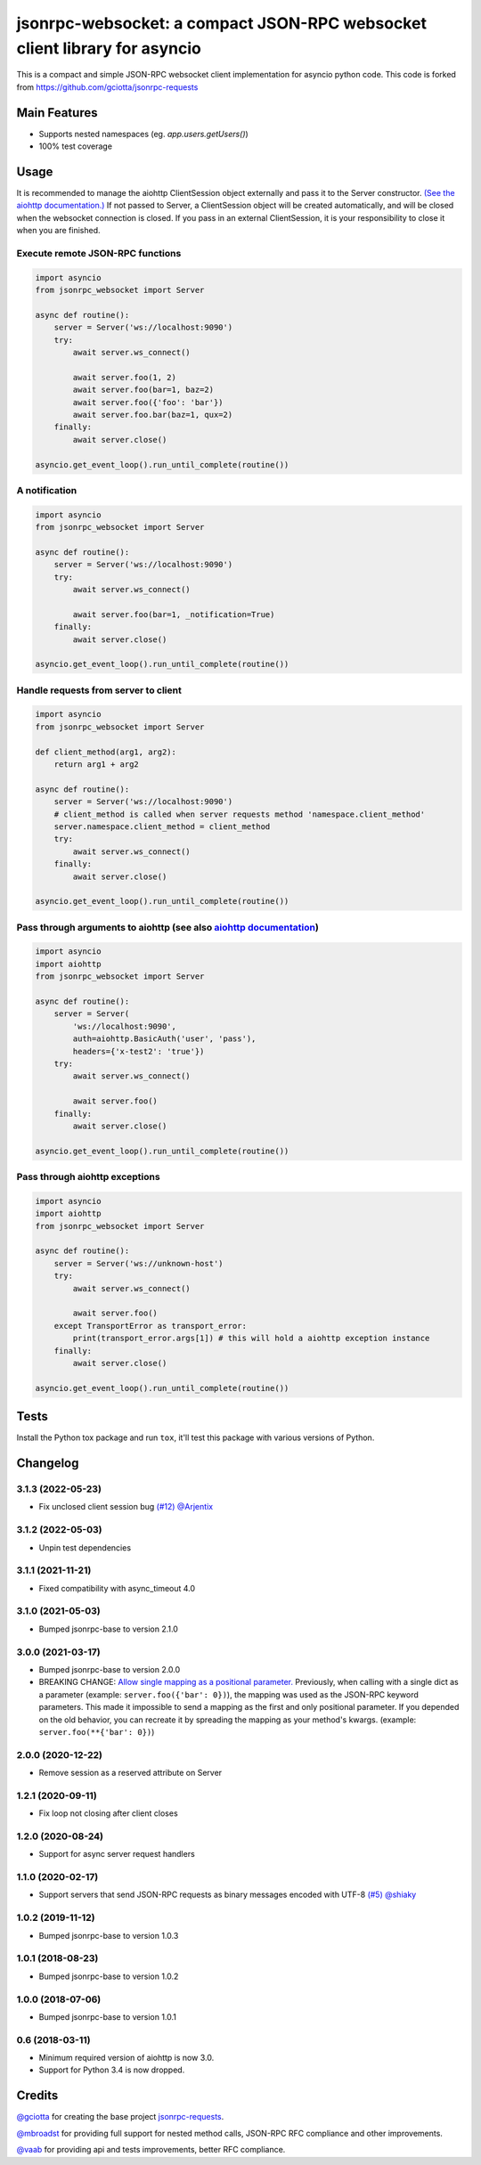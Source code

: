 jsonrpc-websocket: a compact JSON-RPC websocket client library for asyncio
=======================================================================================================

.. image:: https://img.shields.io/pypi/v/jsonrpc-websocket.svg
        :target: https://pypi.python.org/pypi/jsonrpc-websocket
.. image:: https://github.com/emlove/jsonrpc-websocket/workflows/tests/badge.svg
        :target: https://github.com/emlove/jsonrpc-websocket/actions
.. image:: https://coveralls.io/repos/emlove/jsonrpc-websocket/badge.svg?branch=main
    :target: https://coveralls.io/github/emlove/jsonrpc-websocket?branch=main

This is a compact and simple JSON-RPC websocket client implementation for asyncio python code. This code is forked from https://github.com/gciotta/jsonrpc-requests

Main Features
-------------

* Supports nested namespaces (eg. `app.users.getUsers()`)
* 100% test coverage

Usage
-----
It is recommended to manage the aiohttp ClientSession object externally and pass it to the Server constructor. `(See the aiohttp documentation.) <https://aiohttp.readthedocs.io/en/stable/client_reference.html#aiohttp.ClientSession>`_ If not passed to Server, a ClientSession object will be created automatically, and will be closed when the websocket connection is closed. If you pass in an external ClientSession, it is your responsibility to close it when you are finished.

Execute remote JSON-RPC functions
~~~~~~~~~~~~~~~~~~~~~~~~~~~~~~~~~

.. code-block:: python

    import asyncio
    from jsonrpc_websocket import Server

    async def routine():
        server = Server('ws://localhost:9090')
        try:
            await server.ws_connect()

            await server.foo(1, 2)
            await server.foo(bar=1, baz=2)
            await server.foo({'foo': 'bar'})
            await server.foo.bar(baz=1, qux=2)
        finally:
            await server.close()

    asyncio.get_event_loop().run_until_complete(routine())

A notification
~~~~~~~~~~~~~~

.. code-block:: python

    import asyncio
    from jsonrpc_websocket import Server

    async def routine():
        server = Server('ws://localhost:9090')
        try:
            await server.ws_connect()

            await server.foo(bar=1, _notification=True)
        finally:
            await server.close()

    asyncio.get_event_loop().run_until_complete(routine())

Handle requests from server to client
~~~~~~~~~~~~~~~~~~~~~~~~~~~~~~~~~~~~~

.. code-block:: python

    import asyncio
    from jsonrpc_websocket import Server

    def client_method(arg1, arg2):
        return arg1 + arg2

    async def routine():
        server = Server('ws://localhost:9090')
        # client_method is called when server requests method 'namespace.client_method'
        server.namespace.client_method = client_method
        try:
            await server.ws_connect()
        finally:
            await server.close()

    asyncio.get_event_loop().run_until_complete(routine())

Pass through arguments to aiohttp (see also `aiohttp  documentation <http://aiohttp.readthedocs.io/en/stable/client_reference.html#aiohttp.ClientSession.request>`_)
~~~~~~~~~~~~~~~~~~~~~~~~~~~~~~~~~~~~~~~~~~~~~~~~~~~~~~~~~~~~~~~~~~~~~~~~~~~~~~~~~~~~~~~~~~~~~~~~~~~~~~~~~~~~~~~~~~~~~~~~~~~~~~~~~~~~~~~~~~~~~~~~~~~~~~~~~~~~~~~~~~~~

.. code-block:: python

    import asyncio
    import aiohttp
    from jsonrpc_websocket import Server

    async def routine():
        server = Server(
            'ws://localhost:9090',
            auth=aiohttp.BasicAuth('user', 'pass'),
            headers={'x-test2': 'true'})
        try:
            await server.ws_connect()

            await server.foo()
        finally:
            await server.close()

    asyncio.get_event_loop().run_until_complete(routine())

Pass through aiohttp exceptions
~~~~~~~~~~~~~~~~~~~~~~~~~~~~~~~

.. code-block:: python

    import asyncio
    import aiohttp
    from jsonrpc_websocket import Server

    async def routine():
        server = Server('ws://unknown-host')
        try:
            await server.ws_connect()

            await server.foo()
        except TransportError as transport_error:
            print(transport_error.args[1]) # this will hold a aiohttp exception instance
        finally:
            await server.close()

    asyncio.get_event_loop().run_until_complete(routine())

Tests
-----
Install the Python tox package and run ``tox``, it'll test this package with various versions of Python.

Changelog
---------
3.1.3 (2022-05-23)
~~~~~~~~~~~~~~~~~~
- Fix unclosed client session bug `(#12) <https://github.com/emlove/jsonrpc-websocket/pull/12>`_ `@Arjentix <https://github.com/Arjentix>`_

3.1.2 (2022-05-03)
~~~~~~~~~~~~~~~~~~
- Unpin test dependencies

3.1.1 (2021-11-21)
~~~~~~~~~~~~~~~~~~
- Fixed compatibility with async_timeout 4.0

3.1.0 (2021-05-03)
~~~~~~~~~~~~~~~~~~
- Bumped jsonrpc-base to version 2.1.0

3.0.0 (2021-03-17)
~~~~~~~~~~~~~~~~~~
- Bumped jsonrpc-base to version 2.0.0
- BREAKING CHANGE: `Allow single mapping as a positional parameter. <https://github.com/emlove/jsonrpc-base/pull/6>`_
  Previously, when calling with a single dict as a parameter (example: ``server.foo({'bar': 0})``), the mapping was used as the JSON-RPC keyword parameters. This made it impossible to send a mapping as the first and only positional parameter. If you depended on the old behavior, you can recreate it by spreading the mapping as your method's kwargs. (example: ``server.foo(**{'bar': 0})``)

2.0.0 (2020-12-22)
~~~~~~~~~~~~~~~~~~
- Remove session as a reserved attribute on Server

1.2.1 (2020-09-11)
~~~~~~~~~~~~~~~~~~
- Fix loop not closing after client closes

1.2.0 (2020-08-24)
~~~~~~~~~~~~~~~~~~
- Support for async server request handlers

1.1.0 (2020-02-17)
~~~~~~~~~~~~~~~~~~
- Support servers that send JSON-RPC requests as binary messages encoded with UTF-8 `(#5) <https://github.com/emlove/jsonrpc-websocket/pull/5>`_ `@shiaky <https://github.com/shiaky>`_

1.0.2 (2019-11-12)
~~~~~~~~~~~~~~~~~~
- Bumped jsonrpc-base to version 1.0.3

1.0.1 (2018-08-23)
~~~~~~~~~~~~~~~~~~
- Bumped jsonrpc-base to version 1.0.2

1.0.0 (2018-07-06)
~~~~~~~~~~~~~~~~~~
- Bumped jsonrpc-base to version 1.0.1

0.6 (2018-03-11)
~~~~~~~~~~~~~~~~
- Minimum required version of aiohttp is now 3.0.
- Support for Python 3.4 is now dropped.

Credits
-------
`@gciotta <https://github.com/gciotta>`_ for creating the base project `jsonrpc-requests <https://github.com/gciotta/jsonrpc-requests>`_.

`@mbroadst <https://github.com/mbroadst>`_ for providing full support for nested method calls, JSON-RPC RFC
compliance and other improvements.

`@vaab <https://github.com/vaab>`_ for providing api and tests improvements, better RFC compliance.
